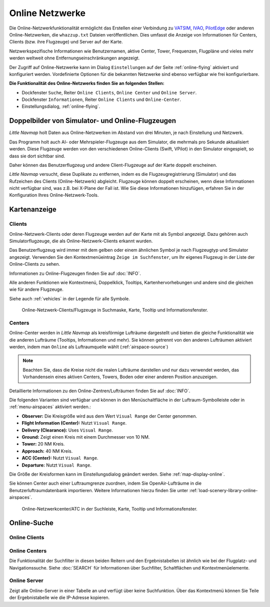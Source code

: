 Online Netzwerke
----------------

Die Online-Netzwerkfunktionalität ermöglicht das Erstellen einer
Verbindung zu `VATSIM <https://www.vatsim.net>`__,
`IVAO <https://ivao.aero>`__,
`PilotEdge <https://www.pilotedge.net/>`__
oder anderen Online-Netzwerken, die ``whazzup.txt`` Dateien
veröffentlichen. Dies umfasst die Anzeige von Informationen für Centers,
Clients (bzw. ihre Flugzeuge) und Server auf der Karte.

Netzwerkspezifische Informationen wie Benutzernamen, aktive
Center, Tower, Frequenzen, Flugpläne und vieles mehr werden weltweit
ohne Entfernungseinschränkungen angezeigt.

Der Zugriff auf Online-Netzwerke kann im Dialog ``Einstellungen`` auf der
Seite :ref:`online-flying` aktiviert
und konfiguriert werden. Vordefinierte Optionen für die bekannten
Netzwerke sind ebenso verfügbar wie frei konfigurierbare.

**Die Funktionalität des Online-Netzwerks finden Sie an folgenden
Stellen:**

-  Dockfenster ``Suche``, Reiter ``Online Clients``,
   ``Online Center`` und ``Online Server``.
-  Dockfenster ``Informationen``, Reiter ``Online Clients`` und
   ``Online-Center``.
-  Einstellungsdialog, :ref:`online-flying`.

.. _online-networks-duplicates:

Doppelbilder von Simulator- und Online-Flugzeugen
~~~~~~~~~~~~~~~~~~~~~~~~~~~~~~~~~~~~~~~~~~~~~~~~~

*Little Navmap* holt Daten aus Online-Netzwerken im Abstand von drei
Minuten, je nach Einstellung und Netzwerk.

Das Programm holt auch AI- oder Mehrspieler-Flugzeuge aus dem Simulator,
die mehrmals pro Sekunde aktualisiert werden. Diese Flugzeuge werden
von den verschiedenen Online-Clients (Swift, VPilot) in den Simulator
eingespielt, so dass sie dort sichtbar sind.

Daher können das Benutzerflugzeug und andere Client-Flugzeuge auf der
Karte doppelt erscheinen.

*Little Navmap* versucht, diese Duplikate zu entfernen, indem es die
Flugzeugregistrierung (Simulator) und das Rufzeichen des Clients
(Online-Netzwerk) abgleicht. Flugzeuge können doppelt erscheinen, wenn
diese Informationen nicht verfügbar sind, was z.B. bei X-Plane der Fall ist.
Wie Sie diese Informationen hinzufügen, erfahren Sie in der
Konfiguration Ihres Online-Netzwerk-Tools.

.. _online-networks-mapdisplay:

Kartenanzeige
~~~~~~~~~~~~~

.. _online-networks-clients:

Clients
^^^^^^^

Online-Netzwerk-Clients oder deren Flugzeuge werden auf der Karte mit
als |Online in Flight| Symbol angezeigt. Dazu gehören auch
Simulatorflugzeuge, die als Online-Netzwerk-Clients erkannt wurden.

Das Benutzerflugzeug wird immer mit dem gelben |Small GA| oder einem
ähnlichen Symbol je nach Flugzeugtyp und Simulator angezeigt. Verwenden
Sie den Kontextmenüeintrag ``Zeige im Suchfenster``, um Ihr eigenes
Flugzeug in der Liste der Online-Clients zu sehen.

Informationen zu Online-Flugzeugen finden Sie auf :doc:`INFO`.

Alle anderen Funktionen wie Kontextmenü, Doppelklick, Tooltips,
Kartenhervorhebungen und andere sind die gleichen wie für andere Flugzeuge.

Siehe auch :ref:`vehicles` in der Legende für alle Symbole.

.. figure:: ../images/online_aircraft.jpg

      Online-Netzwerk-Clients/Flugzeuge in Suchmaske, Karte,
      Tooltip und Informationsfenster.

.. _online-networks-centers:

Centers
^^^^^^^

Online-Center werden in *Little Navmap* als kreisförmige Lufträume
dargestellt und bieten die gleiche Funktionalität wie die anderen
Lufträume (Tooltips, Informationen und mehr). Sie können getrennt von
den anderen Lufträumen aktiviert werden, indem man ``Online`` als
Luftraumquelle wählt (:ref:`airspace-source`)

.. note::

      Beachten Sie, dass die Kreise nicht die realen Lufträume darstellen
      und nur dazu verwendet werden, das Vorhandensein eines aktiven Centers,
      Towers, Boden oder einer anderen Position anzuzeigen.

Detaillierte Informationen zu den Online-Zentren/Lufträumen finden Sie
auf :doc:`INFO`.

Die folgenden Varianten sind verfügbar und können in den Menüschaltfläche
in der Luftraum-Symbolleiste oder in :ref:`menu-airspaces` aktiviert werden.:

-  **Observer:** Die Kreisgröße wird aus dem Wert ``Visual Range`` der
   Center genommen.
-  **Flight Information (Center):** Nutzt ``Visual Range``.
-  **Delivery (Clearance):** Uses ``Visual Range``.
-  **Ground:** Zeigt einen Kreis mit einem Durchmesser von 10 NM.
-  **Tower:** 20 NM Kreis.
-  **Approach:** 40 NM Kreis.
-  **ACC (Center):** Nutzt ``Visual Range``.
-  **Departure:** Nutzt ``Visual Range``.

Die Größe der Kreisformen kann im Einstellungsdialog geändert
werden. Siehe :ref:`map-display-online`.

Sie können Center auch einer Luftraumgrenze zuordnen, indem Sie
OpenAir-Lufträume in die Benutzerluftraumdatenbank importieren. Weitere
Informationen hierzu finden Sie unter :ref:`load-scenery-library-online-airspaces`.

.. figure:: ../images/online_center.jpg

      Online-Netzwerkcenter/ATC in der Suchleiste, Karte,
      Tooltip und Informationsfenster.

.. _search-client:

Online-Suche
~~~~~~~~~~~~~~

Online Clients
^^^^^^^^^^^^^^^^^^^^^^^^^^^^^^^^^^^^^^

.. _search-center:

Online Centers
^^^^^^^^^^^^^^^^^^^^^^^^^^^^^^^^^^^^^^

Die Funktionalität der Suchfilter in diesen beiden Reitern und
den Ergebnistabellen ist ähnlich wie bei der Flugplatz- und
Navigationssuche. Siehe :doc:`SEARCH` für
Informationen über Suchfilter, Schaltflächen und Kontextmenüelemente.

.. _search-server:

Online Server
^^^^^^^^^^^^^^^^^^^^^^^^^^^^^^^^^^^^^^

Zeigt alle Online-Server in einer Tabelle an und verfügt über keine
Suchfunktion. Über das Kontextmenü können Sie Teile der Ergebnistabelle
wie die IP-Adresse kopieren.

.. |Online in Flight| image:: ../images/icon_aircraft_online.png
.. |Small GA| image:: ../images/icon_aircraft_small_user.png


